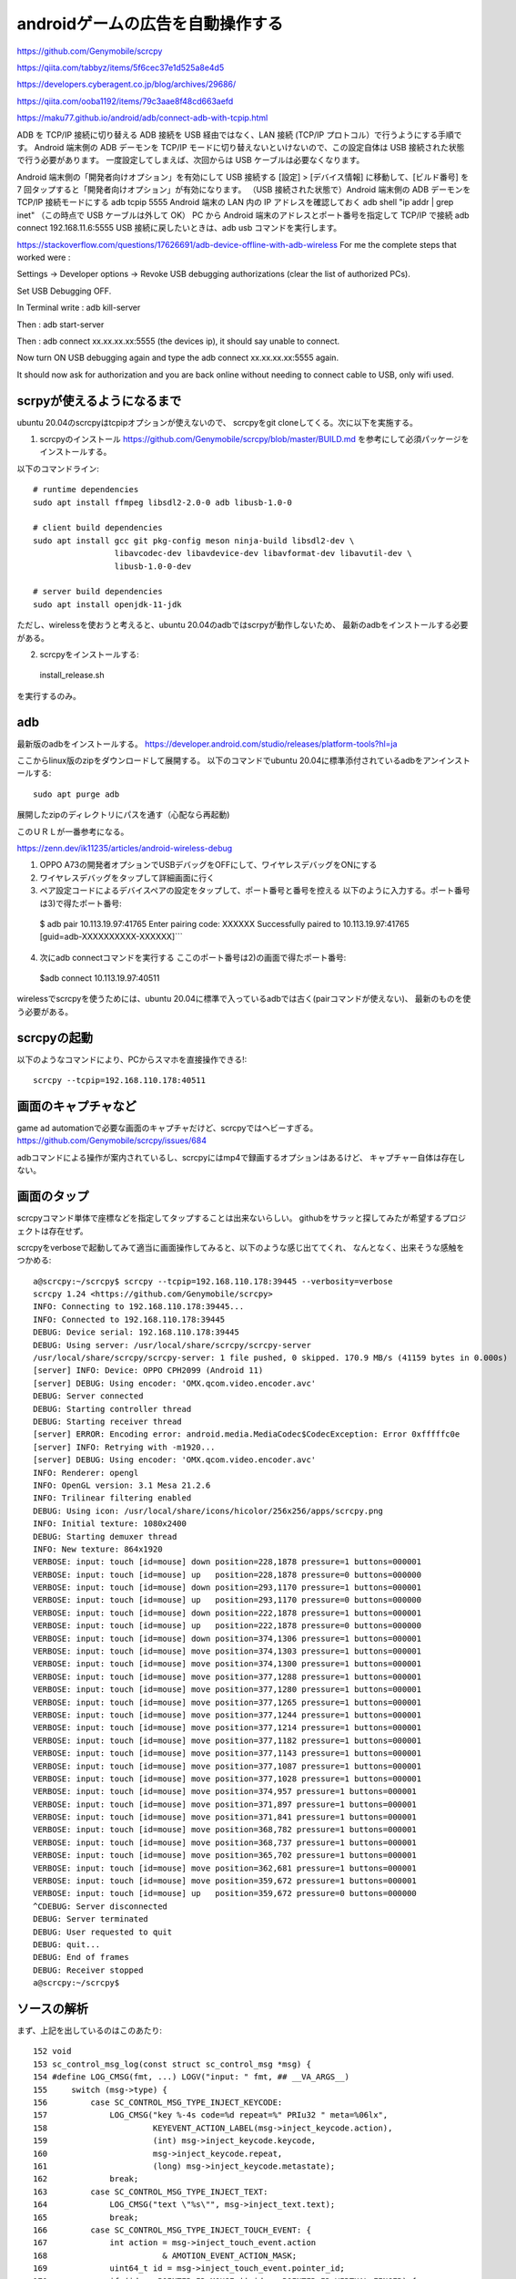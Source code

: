 ================================================
androidゲームの広告を自動操作する
================================================

https://github.com/Genymobile/scrcpy


https://qiita.com/tabbyz/items/5f6cec37e1d525a8e4d5

https://developers.cyberagent.co.jp/blog/archives/29686/

https://qiita.com/ooba1192/items/79c3aae8f48cd663aefd


https://maku77.github.io/android/adb/connect-adb-with-tcpip.html

ADB を TCP/IP 接続に切り替える
ADB 接続を USB 経由ではなく、LAN 接続 (TCP/IP プロトコル）で行うようにする手順です。 Android 端末側の ADB デーモンを TCP/IP モードに切り替えないといけないので、この設定自体は USB 接続された状態で行う必要があります。 一度設定してしまえば、次回からは USB ケーブルは必要なくなります。

Android 端末側の「開発者向けオプション」を有効にして USB 接続する
[設定] > [デバイス情報] に移動して、[ビルド番号] を 7 回タップすると「開発者向けオプション」が有効になります。
（USB 接続された状態で）Android 端末側の ADB デーモンを TCP/IP 接続モードにする
adb tcpip 5555
Android 端末の LAN 内の IP アドレスを確認しておく
adb shell "ip addr | grep inet"
（この時点で USB ケーブルは外して OK）
PC から Android 端末のアドレスとポート番号を指定して TCP/IP で接続
adb connect 192.168.11.6:5555
USB 接続に戻したいときは、adb usb コマンドを実行します。


https://stackoverflow.com/questions/17626691/adb-device-offline-with-adb-wireless
For me the complete steps that worked were :

Settings -> Developer options -> Revoke USB debugging authorizations (clear the list of authorized PCs).

Set USB Debugging OFF.

In Terminal write : adb kill-server

Then : adb start-server

Then : adb connect xx.xx.xx.xx:5555 (the devices ip), it should say unable to connect.

Now turn ON USB debugging again and type the adb connect xx.xx.xx.xx:5555 again.

It should now ask for authorization and you are back online without needing to connect cable to USB, only wifi used.

scrpyが使えるようになるまで
=============================

ubuntu 20.04のscrcpyはtcpipオプションが使えないので、
scrcpyをgit cloneしてくる。次に以下を実施する。

1) scrcpyのインストール
   https://github.com/Genymobile/scrcpy/blob/master/BUILD.md
   を参考にして必須パッケージをインストールする。

以下のコマンドライン::

  # runtime dependencies
  sudo apt install ffmpeg libsdl2-2.0-0 adb libusb-1.0-0
  
  # client build dependencies
  sudo apt install gcc git pkg-config meson ninja-build libsdl2-dev \
                   libavcodec-dev libavdevice-dev libavformat-dev libavutil-dev \
                   libusb-1.0-0-dev
  
  # server build dependencies
  sudo apt install openjdk-11-jdk

ただし、wirelessを使おうと考えると、ubuntu 20.04のadbではscrpyが動作しないため、
最新のadbをインストールする必要がある。

2) scrcpyをインストールする::

  install_release.sh

を実行するのみ。
  
adb
=========

最新版のadbをインストールする。
https://developer.android.com/studio/releases/platform-tools?hl=ja

ここからlinux版のzipをダウンロードして展開する。
以下のコマンドでubuntu 20.04に標準添付されているadbをアンインストールする::

  sudo apt purge adb  

展開したzipのディレクトリにパスを通す（心配なら再起動)

このＵＲＬが一番参考になる。

https://zenn.dev/ik11235/articles/android-wireless-debug

1) OPPO A73の開発者オプションでUSBデバッグをOFFにして、ワイヤレスデバッグをONにする
2) ワイヤレスデバッグをタップして詳細画面に行く
3) ペア設定コードによるデバイスペアの設定をタップして、ポート番号と番号を控える
  　以下のように入力する。ポート番号は3)で得たポート番号::

  $ adb pair 10.113.19.97:41765
  Enter pairing code: XXXXXX
  Successfully paired to 10.113.19.97:41765 [guid=adb-XXXXXXXXXX-XXXXXX]```


4) 次にadb connectコマンドを実行する
   ここのポート番号は2)の画面で得たポート番号::
  
  $adb connect 10.113.19.97:40511

wirelessでscrcpyを使うためには、ubuntu 20.04に標準で入っているadbでは古く(pairコマンドが使えない)、
最新のものを使う必要がある。

scrcpyの起動
===============

以下のようなコマンドにより、PCからスマホを直接操作できる!::

  scrcpy --tcpip=192.168.110.178:40511

画面のキャプチャなど
=======================

game ad automationで必要な画面のキャプチャだけど、scrcpyではヘビーすぎる。
https://github.com/Genymobile/scrcpy/issues/684

adbコマンドによる操作が案内されているし、scrcpyにはmp4で録画するオプションはあるけど、
キャプチャー自体は存在しない。

画面のタップ
=======================

scrcpyコマンド単体で座標などを指定してタップすることは出来ないらしい。
githubをサラッと探してみたが希望するプロジェクトは存在せず。

scrcpyをverboseで起動してみて適当に画面操作してみると、以下のような感じ出ててくれ、
なんとなく、出来そうな感触をつかめる::

  a@scrcpy:~/scrcpy$ scrcpy --tcpip=192.168.110.178:39445 --verbosity=verbose
  scrcpy 1.24 <https://github.com/Genymobile/scrcpy>
  INFO: Connecting to 192.168.110.178:39445...
  INFO: Connected to 192.168.110.178:39445
  DEBUG: Device serial: 192.168.110.178:39445
  DEBUG: Using server: /usr/local/share/scrcpy/scrcpy-server
  /usr/local/share/scrcpy/scrcpy-server: 1 file pushed, 0 skipped. 170.9 MB/s (41159 bytes in 0.000s)
  [server] INFO: Device: OPPO CPH2099 (Android 11)
  [server] DEBUG: Using encoder: 'OMX.qcom.video.encoder.avc'
  DEBUG: Server connected
  DEBUG: Starting controller thread
  DEBUG: Starting receiver thread
  [server] ERROR: Encoding error: android.media.MediaCodec$CodecException: Error 0xfffffc0e
  [server] INFO: Retrying with -m1920...
  [server] DEBUG: Using encoder: 'OMX.qcom.video.encoder.avc'
  INFO: Renderer: opengl
  INFO: OpenGL version: 3.1 Mesa 21.2.6
  INFO: Trilinear filtering enabled
  DEBUG: Using icon: /usr/local/share/icons/hicolor/256x256/apps/scrcpy.png
  INFO: Initial texture: 1080x2400
  DEBUG: Starting demuxer thread
  INFO: New texture: 864x1920
  VERBOSE: input: touch [id=mouse] down position=228,1878 pressure=1 buttons=000001
  VERBOSE: input: touch [id=mouse] up   position=228,1878 pressure=0 buttons=000000
  VERBOSE: input: touch [id=mouse] down position=293,1170 pressure=1 buttons=000001
  VERBOSE: input: touch [id=mouse] up   position=293,1170 pressure=0 buttons=000000
  VERBOSE: input: touch [id=mouse] down position=222,1878 pressure=1 buttons=000001
  VERBOSE: input: touch [id=mouse] up   position=222,1878 pressure=0 buttons=000000
  VERBOSE: input: touch [id=mouse] down position=374,1306 pressure=1 buttons=000001
  VERBOSE: input: touch [id=mouse] move position=374,1303 pressure=1 buttons=000001
  VERBOSE: input: touch [id=mouse] move position=374,1300 pressure=1 buttons=000001
  VERBOSE: input: touch [id=mouse] move position=377,1288 pressure=1 buttons=000001
  VERBOSE: input: touch [id=mouse] move position=377,1280 pressure=1 buttons=000001
  VERBOSE: input: touch [id=mouse] move position=377,1265 pressure=1 buttons=000001
  VERBOSE: input: touch [id=mouse] move position=377,1244 pressure=1 buttons=000001
  VERBOSE: input: touch [id=mouse] move position=377,1214 pressure=1 buttons=000001
  VERBOSE: input: touch [id=mouse] move position=377,1182 pressure=1 buttons=000001
  VERBOSE: input: touch [id=mouse] move position=377,1143 pressure=1 buttons=000001
  VERBOSE: input: touch [id=mouse] move position=377,1087 pressure=1 buttons=000001
  VERBOSE: input: touch [id=mouse] move position=377,1028 pressure=1 buttons=000001
  VERBOSE: input: touch [id=mouse] move position=374,957 pressure=1 buttons=000001
  VERBOSE: input: touch [id=mouse] move position=371,897 pressure=1 buttons=000001
  VERBOSE: input: touch [id=mouse] move position=371,841 pressure=1 buttons=000001
  VERBOSE: input: touch [id=mouse] move position=368,782 pressure=1 buttons=000001
  VERBOSE: input: touch [id=mouse] move position=368,737 pressure=1 buttons=000001
  VERBOSE: input: touch [id=mouse] move position=365,702 pressure=1 buttons=000001
  VERBOSE: input: touch [id=mouse] move position=362,681 pressure=1 buttons=000001
  VERBOSE: input: touch [id=mouse] move position=359,672 pressure=1 buttons=000001
  VERBOSE: input: touch [id=mouse] up   position=359,672 pressure=0 buttons=000000
  ^CDEBUG: Server disconnected
  DEBUG: Server terminated
  DEBUG: User requested to quit
  DEBUG: quit...
  DEBUG: End of frames
  DEBUG: Receiver stopped
  a@scrcpy:~/scrcpy$ 

ソースの解析
================

まず、上記を出しているのはこのあたり::

    152 void
    153 sc_control_msg_log(const struct sc_control_msg *msg) {
    154 #define LOG_CMSG(fmt, ...) LOGV("input: " fmt, ## __VA_ARGS__)
    155     switch (msg->type) {
    156         case SC_CONTROL_MSG_TYPE_INJECT_KEYCODE:
    157             LOG_CMSG("key %-4s code=%d repeat=%" PRIu32 " meta=%06lx",
    158                      KEYEVENT_ACTION_LABEL(msg->inject_keycode.action),
    159                      (int) msg->inject_keycode.keycode,
    160                      msg->inject_keycode.repeat,
    161                      (long) msg->inject_keycode.metastate);
    162             break;
    163         case SC_CONTROL_MSG_TYPE_INJECT_TEXT:
    164             LOG_CMSG("text \"%s\"", msg->inject_text.text);
    165             break;
    166         case SC_CONTROL_MSG_TYPE_INJECT_TOUCH_EVENT: {
    167             int action = msg->inject_touch_event.action
    168                        & AMOTION_EVENT_ACTION_MASK;
    169             uint64_t id = msg->inject_touch_event.pointer_id;
    170             if (id == POINTER_ID_MOUSE || id == POINTER_ID_VIRTUAL_FINGER) {
    171                 // string pointer id
    172                 LOG_CMSG("touch [id=%s] %-4s position=%" PRIi32 ",%" PRIi32
    173                              " pressure=%g buttons=%06lx",
    174                          id == POINTER_ID_MOUSE ? "mouse" : "vfinger",
    175                          MOTIONEVENT_ACTION_LABEL(action),
    176                          msg->inject_touch_event.position.point.x,
    177                          msg->inject_touch_event.position.point.y,
    178                          msg->inject_touch_event.pressure,
    179                          (long) msg->inject_touch_event.buttons);
  

さらにこの辺。::

    125 static void
    126 sc_mouse_processor_process_touch(struct sc_mouse_processor *mp,
    127                                  const struct sc_touch_event *event) {
    128     struct sc_mouse_inject *mi = DOWNCAST(mp);
    129 
    130     struct sc_control_msg msg = {
    131         .type = SC_CONTROL_MSG_TYPE_INJECT_TOUCH_EVENT,
    132         .inject_touch_event = {
    133             .action = convert_touch_action(event->action),
    134             .pointer_id = event->pointer_id,
    135             .position = event->position,
    136             .pressure = event->pressure,
    137             .buttons = 0,
    138         },
    139     };
    140 
    141     if (!sc_controller_push_msg(mi->controller, &msg)) {
    142         LOGW("Could not request 'inject touch event'");
    143     }
    144 }

ここ。::

    146 void
    147 sc_mouse_inject_init(struct sc_mouse_inject *mi,
    148                      struct sc_controller *controller) {
    149     mi->controller = controller;
    150 
    151     static const struct sc_mouse_processor_ops ops = {
    152         .process_mouse_motion = sc_mouse_processor_process_mouse_motion,
    153         .process_mouse_click = sc_mouse_processor_process_mouse_click,
    154         .process_mouse_scroll = sc_mouse_processor_process_mouse_scroll,
    155         .process_touch = sc_mouse_processor_process_touch,
    156     };
    157 
    158     mi->mouse_processor.ops = &ops;
    159 
    160     mi->mouse_processor.relative_mode = false;
    161 }

ここも。::

     58 static void
     59 sc_mouse_processor_process_mouse_motion(struct sc_mouse_processor *mp,
     60                                     const struct sc_mouse_motion_event *event) {
     61     if (!event->buttons_state) {
     62         // Do not send motion events when no click is pressed
     63         return;
     64     }
     65 
     66     struct sc_mouse_inject *mi = DOWNCAST(mp);
     67 
     68     struct sc_control_msg msg = {
     69         .type = SC_CONTROL_MSG_TYPE_INJECT_TOUCH_EVENT,
     70         .inject_touch_event = {
     71             .action = AMOTION_EVENT_ACTION_MOVE,
     72             .pointer_id = POINTER_ID_MOUSE,
     73             .position = event->position,
     74             .pressure = 1.f,
     75             .buttons = convert_mouse_buttons(event->buttons_state),
     76         },
     77     };
     78 
     79     if (!sc_controller_push_msg(mi->controller, &msg)) {
     80         LOGW("Could not request 'inject mouse motion event'");
     81     }
     82 }


んで、ここ::

   590 static void
    591 sc_input_manager_process_touch(struct sc_input_manager *im,
    592                                const SDL_TouchFingerEvent *event) {
    593     if (!im->mp->ops->process_touch) {
    594         // The mouse processor does not support touch events
    595         return;
    596     }
    597 
    598     int dw;
    599     int dh;
    600     SDL_GL_GetDrawableSize(im->screen->window, &dw, &dh);
    601 
    602     // SDL touch event coordinates are normalized in the range [0; 1]
    603     int32_t x = event->x * dw;
    604     int32_t y = event->y * dh;
    605 
    606     struct sc_touch_event evt = {
    607         .position = {
    608             .screen_size = im->screen->frame_size,
    609             .point =
    610                 sc_screen_convert_drawable_to_frame_coords(im->screen, x, y),
    611         },
    612         .action = sc_touch_action_from_sdl(event->type),
    613         .pointer_id = event->fingerId,
    614         .pressure = event->pressure,
    615     };
    616 
    617     im->mp->ops->process_touch(im->mp, &evt);
    618 }

以下で呼び出し::

    787 void
    788 sc_input_manager_handle_event(struct sc_input_manager *im, SDL_Event *event) {
    789     bool control = im->controller;

以下から呼び出し::

    818 void
    819 sc_screen_handle_event(struct sc_screen *screen, SDL_Event *event) {
    820     bool relative_mode = sc_screen_is_relative_mode(screen);

最終的には以下。::

    152 static enum scrcpy_exit_code
    153 event_loop(struct scrcpy *s) {
    154     SDL_Event event;
    155     while (SDL_WaitEvent(&event)) {
    156         switch (event.type) {
    157             case EVENT_STREAM_STOPPED:
    158                 LOGW("Device disconnected");
    159                 return SCRCPY_EXIT_DISCONNECTED;
    160             case SDL_QUIT:
    161                 LOGD("User requested to quit");
    162                 return SCRCPY_EXIT_SUCCESS;
    163             default:
    164                 sc_screen_handle_event(&s->screen, &event);
    165                 break;
    166         }
    167     }
    168     return SCRCPY_EXIT_FAILURE;
    169 }

ここで、SDL_Eventの型がわかれば、自由自在に改造ができそうだ。


http://utsukemononi.gozaru.jp/gc/sdl/page006.html

これって、linux標準のイベントフレームワークっぽい。

ここを、event_loopをやめて、sc_screen_handle_event単体を呼び出すようにする。
引数としてどの座標でイベントを発生させるというのを指定して、単にそれで終了してしまう。
こういった改造をすればよいかと思われる。

https://mesonbuild.com/howtox.html

こんな感じ::


  set arg --tcpip=192.168.110.178:39053 --verbosity=verbose
   gdb --args /usr/local/bin/scrcpy  --tcpip=192.168.110.178:39053 --verbosity=verbose
  
  
  
  Thread 1 "scrcpy" received signal SIGFPE, Arithmetic exception.
  0x000055555556d2f2 in sc_screen_convert_drawable_to_frame_coords (screen=0x55555560a1b8 <scrcpy+280>, x=0, y=0) at ../app/src/screen.c:936
  936     x = (int64_t) (x - screen->rect.x) * w / screen->rect.w;
  (gdb) [server] ERROR: Encoding error: android.media.MediaCodec$CodecException: Error 0xfffffc0e
  [server] INFO: Retrying with -m1920...
  [server] DEBUG: Using encoder: 'OMX.qcom.video.encoder.avc'
  
  a@scrcpy:~/scrcpy$ /usr/local/bin/scrcpy --tcpip=192.168.110.178:39053 --verbosity=verbose
  scrcpy 1.24 <https://github.com/Genymobile/scrcpy>
  INFO: Connecting to 192.168.110.178:39053...
  INFO: Connected to 192.168.110.178:39053
  DEBUG: Device serial: 192.168.110.178:39053
  DEBUG: Using server: /usr/local/share/scrcpy/scrcpy-server
  /usr/local/share/scrcpy/scrcpy-server: 1 file pushed, 0 skipped. 132.7 MB/s (41159 bytes in 0.000s)
  [server] INFO: Device: OPPO CPH2099 (Android 11)
  DEBUG: Server connected
  DEBUG: Starting controller thread
  DEBUG: Starting receiver thread
  [server] DEBUG: Using encoder: 'OMX.qcom.video.encoder.avc'
  INFO: Renderer: opengl
  INFO: OpenGL version: 3.1 Mesa 21.2.6
  INFO: Trilinear filtering enabled
  DEBUG: Using icon: /usr/local/share/icons/hicolor/256x256/apps/scrcpy.png
  INFO: Initial texture: 1080x2400
  DEBUG: Starting demuxer thread
  INFO: [INFO] miyakz mode
  [server] ERROR: Encoding error: android.media.MediaCodec$CodecException: Error 0xfffffc0e
  [server] INFO: Retrying with -m1920...
  [server] DEBUG: Using encoder: 'OMX.qcom.video.encoder.avc'
  INFO: [INFO] miyakz called event_loop
  INFO: [INFO] miyakz mode CUT EVENT target!!!
  INFO: New texture: 864x1920
  INFO: [INFO] miyakz called event_loop
  INFO: [INFO] miyakz mode CUT EVENT target!!!
  INFO: [INFO] miyakz called event_loop
  INFO: [INFO] miyakz mode CUT EVENT target!!!
  INFO: [INFO] miyakz called event_loop
  INFO: [INFO] miyakz called event_loop
  INFO: [INFO] miyakz called event_loop
  INFO: [INFO] miyakz called event_loop
  INFO: [INFO] miyakz called event_loop
  INFO: [INFO] miyakz called event_loop
  INFO: [INFO] miyakz called event_loop
  INFO: [INFO] miyakz called event_loop
  INFO: [INFO] miyakz called event_loop
  INFO: [INFO] miyakz called event_loop
  INFO: [INFO] miyakz called event_loop
  INFO: [INFO] miyakz called event_loop
  INFO: [INFO] miyakz called event_loop
  INFO: [INFO] miyakz called event_loop
  INFO: [INFO] miyakz called event_loop
  INFO: [INFO] miyakz called event_loop
  INFO: [INFO] miyakz called event_loop
  INFO: [INFO] miyakz called event_loop
  INFO: [INFO] miyakz called event_loop
  INFO: [INFO] miyakz called event_loop
  INFO: [INFO] miyakz called event_loop
  INFO: [INFO] miyakz called event_loop
  INFO: [INFO] miyakz called event_loop
  INFO: [INFO] miyakz called event_loop
  INFO: [INFO] miyakz called event_loop
  INFO: [INFO] miyakz called event_loop
  INFO: [INFO] miyakz called event_loop
  INFO: [INFO] miyakz called event_loop
  INFO: [INFO] miyakz called event_loop
  INFO: [INFO] miyakz called event_loop
  INFO: [INFO] miyakz called event_loop
  INFO: [INFO] miyakz called event_loop
  INFO: [INFO] miyakz called event_loop
  INFO: [INFO] miyakz called event_loop
  INFO: [INFO] miyakz called event_loop
  INFO: [INFO] miyakz called event_loop
  INFO: [INFO] miyakz called event_loop
  INFO: [INFO] miyakz called event_loop
  INFO: [INFO] miyakz called event_loop
  INFO: [INFO] miyakz called event_loop
  INFO: [INFO] miyakz called event_loop
  INFO: [INFO] miyakz called event_loop
  INFO: [INFO] miyakz called event_loop
  INFO: [INFO] miyakz called event_loop
  INFO: [INFO] miyakz called event_loop
  INFO: [INFO] miyakz called event_loop
  INFO: [INFO] miyakz called event_loop
  INFO: [INFO] miyakz called event_loop
  INFO: [INFO] miyakz called event_loop
  INFO: [INFO] miyakz called event_loop
  INFO: [INFO] miyakz called event_loop
  INFO: [INFO] miyakz called event_loop
  INFO: [INFO] miyakz called event_loop
  INFO: [INFO] miyakz called event_loop
  INFO: [INFO] miyakz called event_loop
  INFO: [INFO] miyakz called event_loop
  INFO: [INFO] miyakz called event_loop
  INFO: [INFO] miyakz called event_loop
  INFO: [INFO] miyakz called event_loop
  INFO: [INFO] miyakz called event_loop
  INFO: [INFO] miyakz called event_loop
  INFO: [INFO] miyakz called event_loop
  INFO: [INFO] miyakz called event_loop
  INFO: [INFO] miyakz called event_loop
  INFO: [INFO] miyakz called event_loop
  INFO: [INFO] miyakz called event_loop
  INFO: [INFO] miyakz called event_loop
  INFO: [INFO] miyakz called event_loop
  INFO: [INFO] miyakz called event_loop
  INFO: [INFO] miyakz called event_loop
  INFO: [INFO] miyakz called event_loop
  INFO: [INFO] miyakz called event_loop
  INFO: [INFO] miyakz called event_loop
  INFO: [INFO] miyakz called event_loop
  INFO: [INFO] miyakz called event_loop
  INFO: [INFO] miyakz called event_loop
  INFO: [INFO] miyakz called event_loop
  INFO: [INFO] miyakz called event_loop
  INFO: [INFO] miyakz called event_loop
  INFO: [INFO] miyakz called event_loop
  INFO: [INFO] miyakz called event_loop
  INFO: [INFO] miyakz called event_loop
  INFO: [INFO] miyakz called event_loop
  INFO: [INFO] miyakz called event_loop
  INFO: [INFO] miyakz called event_loop
  INFO: [INFO] miyakz called event_loop
  INFO: [INFO] miyakz called event_loop
  INFO: [INFO] miyakz called event_loop
  INFO: [INFO] miyakz called event_loop
  INFO: [INFO] miyakz called event_loop
  INFO: [INFO] miyakz called event_loop
  INFO: [INFO] miyakz called event_loop
  INFO: [INFO] miyakz called event_loop
  INFO: [INFO] miyakz called event_loop
  INFO: [INFO] miyakz called event_loop
  INFO: [INFO] miyakz called event_loop
  INFO: [INFO] miyakz called event_loop
  INFO: [INFO] miyakz called event_loop
  INFO: [INFO] miyakz called event_loop
  INFO: [INFO] miyakz called event_loop
  INFO: [INFO] miyakz called event_loop
  INFO: [INFO] miyakz called event_loop
  INFO: [INFO] miyakz called event_loop
  INFO: [INFO] miyakz called event_loop
  INFO: [INFO] miyakz called event_loop
  INFO: [INFO] miyakz called event_loop
  INFO: [INFO] miyakz called event_loop
  INFO: [INFO] miyakz called event_loop
  INFO: [INFO] miyakz called event_loop
  INFO: [INFO] miyakz called event_loop
  INFO: [INFO] miyakz called event_loop
  INFO: [INFO] miyakz called event_loop
  INFO: [INFO] miyakz called event_loop
  INFO: [INFO] miyakz called event_loop
  INFO: [INFO] miyakz called event_loop
  INFO: [INFO] miyakz called event_loop
  INFO: [INFO] miyakz called event_loop
  INFO: [INFO] miyakz called event_loop
  INFO: [INFO] miyakz called event_loop
  INFO: [INFO] miyakz called event_loop
  INFO: [INFO] miyakz called event_loop
  INFO: [INFO] miyakz called event_loop
  INFO: [INFO] miyakz called event_loop
  INFO: [INFO] miyakz called event_loop
  INFO: [INFO] miyakz called event_loop
  INFO: [INFO] miyakz called event_loop
  INFO: [INFO] miyakz called event_loop
  INFO: [INFO] miyakz called event_loop
  INFO: [INFO] miyakz called event_loop
  INFO: [INFO] miyakz called event_loop
  INFO: [INFO] miyakz called event_loop
  INFO: [INFO] miyakz called event_loop
  INFO: [INFO] miyakz called event_loop
  INFO: [INFO] miyakz called event_loop
  INFO: [INFO] miyakz called event_loop
  INFO: [INFO] miyakz called event_loop
  INFO: [INFO] miyakz called event_loop
  INFO: [INFO] miyakz called event_loop
  INFO: [INFO] miyakz called event_loop
  
  
  INFO: [INFO] miyakz called event_loop
  INFO: [INFO] miyakz called event_loop
  INFO: [INFO] miyakz called event_loop
  INFO: [INFO] miyakz called event_loop
  INFO: [INFO] miyakz called event_loop
  INFO: [INFO] miyakz called event_loop
  INFO: [INFO] miyakz called event_loop
  INFO: [INFO] miyakz called event_loop
  INFO: [INFO] miyakz called event_loop
  INFO: [INFO] miyakz called event_loop
  INFO: [INFO] miyakz called event_loop
  INFO: [INFO] miyakz called event_loop
  INFO: [INFO] miyakz called event_loop
  INFO: [INFO] miyakz called event_loop
  INFO: [INFO] miyakz called event_loop
  DEBUG: User requested to quit
  DEBUG: quit...
  DEBUG: End of frames
  DEBUG: Receiver stopped
  [server] DEBUG: Controller stopped
  WARN: Killing the server...
  DEBUG: Server disconnected
  DEBUG: Server terminated
  a@scrcpy:~/scrcpy$ 
  
  INFO: [INFO] miyakz called event_loop
  
  Thread 1 "scrcpy" hit Breakpoint 1, event_loop (s=0x55555560a0a0 <scrcpy>) at ../app/src/scrcpy.c:188
  188	         	    	LOGI("[INFO] miyakz mode CUT EVENT target!!!");
  (gdb) 
  (gdb) l
  183	            case SDL_QUIT:
  184	                LOGD("User requested to quit");
  185	                return SCRCPY_EXIT_SUCCESS;
  186	            default:
  187	         	    if(s->screen.rect.w == 0 || s->screen.rect.h == 0){
  188	         	    	LOGI("[INFO] miyakz mode CUT EVENT target!!!");
  189	         	    }
  190		                sc_screen_handle_event(&s->screen, &event);
  191	                break;
  192	        }
  (gdb) p event
  $1 = {type = 32768, common = {type = 32768, timestamp = 4426}, display = {type = 32768, timestamp = 4426, display = 0, event = 0 '\000', 
      padding1 = 0 '\000', padding2 = 0 '\000', padding3 = 0 '\000', data1 = 0}, window = {type = 32768, timestamp = 4426, windowID = 0, 
      event = 0 '\000', padding1 = 0 '\000', padding2 = 0 '\000', padding3 = 0 '\000', data1 = 0, data2 = 0}, key = {type = 32768, timestamp = 4426, 
      windowID = 0, state = 0 '\000', repeat = 0 '\000', padding2 = 0 '\000', padding3 = 0 '\000', keysym = {scancode = SDL_SCANCODE_UNKNOWN, sym = 0, 
        mod = 0, unused = 0}}, edit = {type = 32768, timestamp = 4426, windowID = 0, text = '\000' <repeats 31 times>, start = 0, length = 0}, text = {
      type = 32768, timestamp = 4426, windowID = 0, text = '\000' <repeats 31 times>}, motion = {type = 32768, timestamp = 4426, windowID = 0, 
      which = 0, state = 0, x = 0, y = 0, xrel = 0, yrel = 0}, button = {type = 32768, timestamp = 4426, windowID = 0, which = 0, button = 0 '\000', 
      state = 0 '\000', clicks = 0 '\000', padding1 = 0 '\000', x = 0, y = 0}, wheel = {type = 32768, timestamp = 4426, windowID = 0, which = 0, 
      x = 0, y = 0, direction = 0}, jaxis = {type = 32768, timestamp = 4426, which = 0, axis = 0 '\000', padding1 = 0 '\000', padding2 = 0 '\000', 
      padding3 = 0 '\000', value = 0, padding4 = 0}, jball = {type = 32768, timestamp = 4426, which = 0, ball = 0 '\000', padding1 = 0 '\000', 
      padding2 = 0 '\000', padding3 = 0 '\000', xrel = 0, yrel = 0}, jhat = {type = 32768, timestamp = 4426, which = 0, hat = 0 '\000', 
      value = 0 '\000', padding1 = 0 '\000', padding2 = 0 '\000'}, jbutton = {type = 32768, timestamp = 4426, which = 0, button = 0 '\000', 
      state = 0 '\000', padding1 = 0 '\000', padding2 = 0 '\000'}, jdevice = {type = 32768, timestamp = 4426, which = 0}, caxis = {type = 32768, 
      timestamp = 4426, which = 0, axis = 0 '\000', padding1 = 0 '\000', padding2 = 0 '\000', padding3 = 0 '\000', value = 0, padding4 = 0}, 
    cbutton = {type = 32768, timestamp = 4426, which = 0, button = 0 '\000', state = 0 '\000', padding1 = 0 '\000', padding2 = 0 '\000'}, cdevice = {
      type = 32768, timestamp = 4426, which = 0}, adevice = {type = 32768, timestamp = 4426, which = 0, iscapture = 0 '\000', padding1 = 0 '\000', 
      padding2 = 0 '\000', padding3 = 0 '\000'}, sensor = {type = 32768, timestamp = 4426, which = 0, data = {0, 0, 0, 0, 0, 0}}, quit = {
      type = 32768, timestamp = 4426}, user = {type = 32768, timestamp = 4426, windowID = 0, code = 0, data1 = 0x0, data2 = 0x0}, syswm = {
      type = 32768, timestamp = 4426, msg = 0x0}, tfinger = {type = 32768, timestamp = 4426, touchId = 0, fingerId = 0, x = 0, y = 0, dx = 0, dy = 0, 
      pressure = 0}, mgesture = {type = 32768, timestamp = 4426, touchId = 0, dTheta = 0, dDist = 0, x = 0, y = 0, numFingers = 0, padding = 0}, 
    dgesture = {type = 32768, timestamp = 4426, touchId = 0, gestureId = 0, numFingers = 0, error = 0, x = 0, y = 0}, drop = {type = 32768, 
      timestamp = 4426, file = 0x0, windowID = 0}, padding = "\000\200\000\000J\021", '\000' <repeats 49 times>}
  (gdb) 
  
★　以下がMOUSE BOTTUN DOWN時のevent構造体::

  Thread 1 "scrcpy" hit Breakpoint 1, event_loop (s=0x55555560a0a0 <scrcpy>) at ../app/src/scrcpy.c:179
  179	         	LOGI("[INFO] miyakz mode: SOME MOTION DOWN!");
  (gdb) p event
  $1 = {type = 1025, common = {type = 1025, timestamp = 5683}, display = {type = 1025, timestamp = 5683, display = 2, event = 0 '\000', 
      padding1 = 0 '\000', padding2 = 0 '\000', padding3 = 0 '\000', data1 = -16711423}, window = {type = 1025, timestamp = 5683, windowID = 2, 
      event = 0 '\000', padding1 = 0 '\000', padding2 = 0 '\000', padding3 = 0 '\000', data1 = -16711423, data2 = 132}, key = {type = 1025, 
      timestamp = 5683, windowID = 2, state = 0 '\000', repeat = 0 '\000', padding2 = 0 '\000', padding3 = 0 '\000', keysym = {scancode = 4278255873, 
        sym = 132, mod = 406, unused = 32767}}, edit = {type = 1025, timestamp = 5683, windowID = 2, 
      text = "\000\000\000\000\001\001\001\377\204\000\000\000\226\001\000\000\377\177\000\000\004\000\000\000\000\000\000\000\265\200\352", <incomplete sequence \367>, start = 32767, length = 4}, text = {type = 1025, timestamp = 5683, windowID = 2, 
      text = "\000\000\000\000\001\001\001\377\204\000\000\000\226\001\000\000\377\177\000\000\004\000\000\000\000\000\000\000\265\200\352", <incomplete sequence \367>}, motion = {type = 1025, timestamp = 5683, windowID = 2, which = 0, state = 4278255873, x = 132, y = 406, xrel = 32767, yrel = 4}, 
    button = {type = 1025, timestamp = 5683, windowID = 2, which = 0, button = 1 '\001', state = 1 '\001', clicks = 1 '\001', padding1 = 255 '\377', 
      x = 132, y = 406}, wheel = {type = 1025, timestamp = 5683, windowID = 2, which = 0, x = -16711423, y = 132, direction = 406}, jaxis = {
      type = 1025, timestamp = 5683, which = 2, axis = 0 '\000', padding1 = 0 '\000', padding2 = 0 '\000', padding3 = 0 '\000', value = 257, 
      padding4 = 65281}, jball = {type = 1025, timestamp = 5683, which = 2, ball = 0 '\000', padding1 = 0 '\000', padding2 = 0 '\000', 
      padding3 = 0 '\000', xrel = 257, yrel = -255}, jhat = {type = 1025, timestamp = 5683, which = 2, hat = 0 '\000', value = 0 '\000', 
      padding1 = 0 '\000', padding2 = 0 '\000'}, jbutton = {type = 1025, timestamp = 5683, which = 2, button = 0 '\000', state = 0 '\000', 
      padding1 = 0 '\000', padding2 = 0 '\000'}, jdevice = {type = 1025, timestamp = 5683, which = 2}, caxis = {type = 1025, timestamp = 5683, 
      which = 2, axis = 0 '\000', padding1 = 0 '\000', padding2 = 0 '\000', padding3 = 0 '\000', value = 257, padding4 = 65281}, cbutton = {
      type = 1025, timestamp = 5683, which = 2, button = 0 '\000', state = 0 '\000', padding1 = 0 '\000', padding2 = 0 '\000'}, cdevice = {
      type = 1025, timestamp = 5683, which = 2}, adevice = {type = 1025, timestamp = 5683, which = 2, iscapture = 0 '\000', padding1 = 0 '\000', 
      padding2 = 0 '\000', padding3 = 0 '\000'}, sensor = {type = 1025, timestamp = 5683, which = 2, data = {0, -1.71475624e+38, 1.84971397e-43, 
        5.68927177e-43, 4.59163468e-41, 5.60519386e-45}}, quit = {type = 1025, timestamp = 5683}, user = {type = 1025, timestamp = 5683, windowID = 2, 
      code = 0, data1 = 0x84ff010101, data2 = 0x7fff00000196}, syswm = {type = 1025, timestamp = 5683, msg = 0x2}, tfinger = {type = 1025, 
      timestamp = 5683, touchId = 2, fingerId = 571213938945, x = 5.68927177e-43, y = 4.59163468e-41, dx = 5.60519386e-45, dy = 0, 
      pressure = -9.51256214e+33}, mgesture = {type = 1025, timestamp = 5683, touchId = 2, dTheta = -1.71475624e+38, dDist = 1.84971397e-43, 
      x = 5.68927177e-43, y = 4.59163468e-41, numFingers = 4, padding = 0}, dgesture = {type = 1025, timestamp = 5683, touchId = 2, 
      gestureId = 571213938945, numFingers = 406, error = 4.59163468e-41, x = 5.60519386e-45, y = 0}, drop = {type = 1025, timestamp = 5683, 
      file = 0x2 <error: Cannot access memory at address 0x2>, windowID = 4278255873}, 
    padding = "\001\004\000\000\063\026\000\000\002\000\000\000\000\000\000\000\001\001\001\377\204\000\000\000\226\001\000\000\377\177\000\000\004\000\000\000\000\000\000\000\265\200\352\367\377\177\000\000\004\000\000\000\000\000\000"}
  (gdb) 
  

これを見るとわかるように、簡単には擬似イベントデータを自分で作ることは難しそう。特にdisplayの所にいろいろなデータが入っており、display = 2の所は可変になりそうな感じがしてくる。

http://sdl2referencejp.osdn.jp/SDL_MouseMotionEvent.html

SDL_WarpMouseInWindow()を呼ぶとイベントが発生するということでこいつを上手く活用できないものか。
MOUSEMOTIONをDOWNに変換はできた。::

  INFO: New texture: 864x1920
  INFO: INFO: miyakz MOUSEMOTION!!!->TO DOWN
  VERBOSE: input: touch [id=mouse] down position=0,0 pressure=1 buttons=000000
  INFO: INFO: miyakz MOUSEMOTION!!!->TO DOWN
  VERBOSE: input: touch [id=mouse] down position=0,0 pressure=1 buttons=000000
  INFO: INFO: miyakz MOUSEMOTION!!!->TO DOWN
  VERBOSE: input: touch [id=mouse] down position=0,0 pressure=1 buttons=000000
  INFO: INFO: miyakz MOUSEMOTION!!!->TO DOWN
  VERBOSE: input: touch [id=mouse] down position=0,0 pressure=1 buttons=000000
  INFO: INFO: miyakz MOUSEMOTION!!!->TO DOWN
  VERBOSE: input: touch [id=mouse] down position=0,0 pressure=1 buttons=000000
  INFO: INFO: miyakz MOUSEMOTION!!!->TO DOWN
  VERBOSE: input: touch [id=mouse] down position=0,0 pressure=1 buttons=000000
  INFO: INFO: miyakz MOUSEMOTION!!!->TO DOWN
  VERBOSE: input: touch [id=mouse] down position=0,0 pressure=1 buttons=000000
  INFO: INFO: miyakz MOUSEMOTION!!!->TO DOWN
  VERBOSE: input: touch [id=mouse] down position=0,0 pressure=1 buttons=000000
  INFO: INFO: miyakz MOUSEMOTION!!!->TO DOWN
  ^CDEBUG: Server disconnected
  DEBUG: Server terminated
  [Thread 0x7fffea21d700 (LWP 23320) exited]
  
  Thread 1 "scrcpy" received signal SIGINT, Interrupt.
  0x00007ffff7ea823f in __GI___clock_nanosleep (clock_id=clock_id@entry=0, flags=flags@entry=0, req=req@entry=0x7fffffffe090, 
      rem=rem@entry=0x7fffffffe090) at ../sysdeps/unix/sysv/linux/clock_nanosleep.c:78
  78	../sysdeps/unix/sysv/linux/clock_nanosleep.c: No such file or directory.
  (gdb) quit
  A debugging session is active.
  
  	Inferior 1 [process 23304] will be killed.
  
  Quit anyway? (y or n) y
  a@scrcpy:~/scrcpy$ 

eventloopのところを試験的に以下のように書きなおしてやった。::

  +    SDL_WarpMouseInWindow(s->screen.window, 0, 0);
  +    SDL_WarpMouseInWindow(s->screen.window, 0, 0);
  +    SDL_WarpMouseInWindow(s->screen.window, 0, 0);
       while (SDL_WaitEvent(&event)) {
           switch (event.type) {
               case EVENT_STREAM_STOPPED:
  @@ -161,6 +186,14 @@ event_loop(struct scrcpy *s) {
                   LOGD("User requested to quit");
                   return SCRCPY_EXIT_SUCCESS;
               default:
  +               if(event.type == SDL_MOUSEMOTION){
  +                       LOGI("INFO: miyakz MOUSEMOTION!!!->TO DOWN");
  +                       SDL_WarpMouseInWindow(s->screen.window, 0, 0);
  +                       event.type=SDL_MOUSEBUTTONDOWN;
  +                       event.motion.x=0;
  +                       event.motion.y=0;
  +                       sleep(1);
  +               }
                   sc_screen_handle_event(&s->screen, &event);
                   break;

最初のSDL_WarpMouseInWindowの３行はやっても、if(event.type == SDL_MOUSEMOTION){    のところには行かない。
マウスをウインドウ上で動かしてやって初めて、LOGI("INFO: miyakz MOUSEMOTION!!!->TO DOWN");のところに行った。

ちなみに以下のようにしてもダメ。::

  +    LOGI("INFO: miyakz GO");
  +    SDL_WarpMouseInWindow(s->screen.window, 0, 0);
  +    sleep(1);
  +    LOGI("INFO: miyakz GO");
       while (SDL_WaitEvent(&event)) {

eventを受け付けるためには、一度、SDL_WaitEventを実行しないとダメらしい。
(SDL_WaitEvent実行以前に発行したイベントは虫されるっぽい)

ということは、scrcpyにCLIでx,yにMOUSE DOWNイベントを発行させるには

1) event_loop実行前に1つ新たなスレッドをつくり
2) event_loop実行してSDL_WaitEventした所を狙って(1sec位sleep?)、1)のスレッドでMOUSE DOWNイベントを発行させる 
　やりかたは、MOUSE MOTIONを発行して(1のすれっど )、それをDOWNに変換(event_loop内部。意図的なMOUSE DOWNを発行したかどうかを判定するアトミックなフラグは必要そう)
3)scrcpyを終了

とりあえず、汚いけど（携帯電話にデバッグ受付メッセージが出まくる気がするけど）、
これで一旦動くものは出来る見通し。

画面の取得
============

以下のコマンドでmp4化する。長くは取る必要がないので、
１秒位取ったら、このプロセスをkillする(HUPはだめ)。::

  664  /usr/local/bin/scrcpy  --tcpip=192.168.110.178:39053 --verbosity=verbose --record=/tmp/a.mp4

そうすると、mp4が生成されているので、ffmpegでpngあたりに変換してやる::

  660  ffmpeg -i /tmp/a.mp4  -vcodec png -frames:v 1 /tmp/a.png



  
  
    
    





